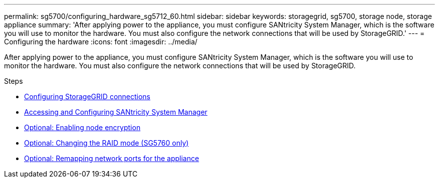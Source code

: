 ---
permalink: sg5700/configuring_hardware_sg5712_60.html
sidebar: sidebar
keywords: storagegrid, sg5700, storage node, storage appliance
summary: 'After applying power to the appliance, you must configure SANtricity System Manager, which is the software you will use to monitor the hardware. You must also configure the network connections that will be used by StorageGRID.'
---
= Configuring the hardware
:icons: font
:imagesdir: ../media/

[.lead]
After applying power to the appliance, you must configure SANtricity System Manager, which is the software you will use to monitor the hardware. You must also configure the network connections that will be used by StorageGRID.

.Steps

* xref:configuring_storagegrid_connections.adoc[Configuring StorageGRID connections]
* xref:accessing_and_configuring_santricity_system_manager.adoc[Accessing and Configuring SANtricity System Manager]
* xref:optional_enabling_node_encryption.adoc[Optional: Enabling node encryption]
* xref:optional_changing_raid_mode_sg5760_only.adoc[Optional: Changing the RAID mode (SG5760 only)]
* xref:optional_remapping_network_ports_for_appliance_sg5600_and_sg5700.adoc[Optional: Remapping network ports for the appliance]
